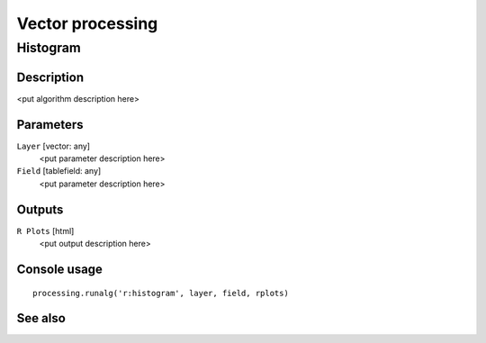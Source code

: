 .. only:: html

   |updatedisclaimer|

Vector processing
=================

.. only:: html

   .. contents::
      :local:
      :depth: 1

Histogram
---------

Description
...........

<put algorithm description here>

Parameters
..........

``Layer`` [vector: any]
  <put parameter description here>

``Field`` [tablefield: any]
  <put parameter description here>

Outputs
.......

``R Plots`` [html]
  <put output description here>

Console usage
.............

::

  processing.runalg('r:histogram', layer, field, rplots)

See also
........


.. Substitutions definitions - AVOID EDITING PAST THIS LINE
   This will be automatically updated by the find_set_subst.py script.
   If you need to create a new substitution manually,
   please add it also to the substitutions.txt file in the
   source folder.

.. |updatedisclaimer| replace:: :disclaimer:`Docs in progress for 'QGIS testing'. Visit https://docs.qgis.org/2.18 for QGIS 2.18 docs and translations.`
